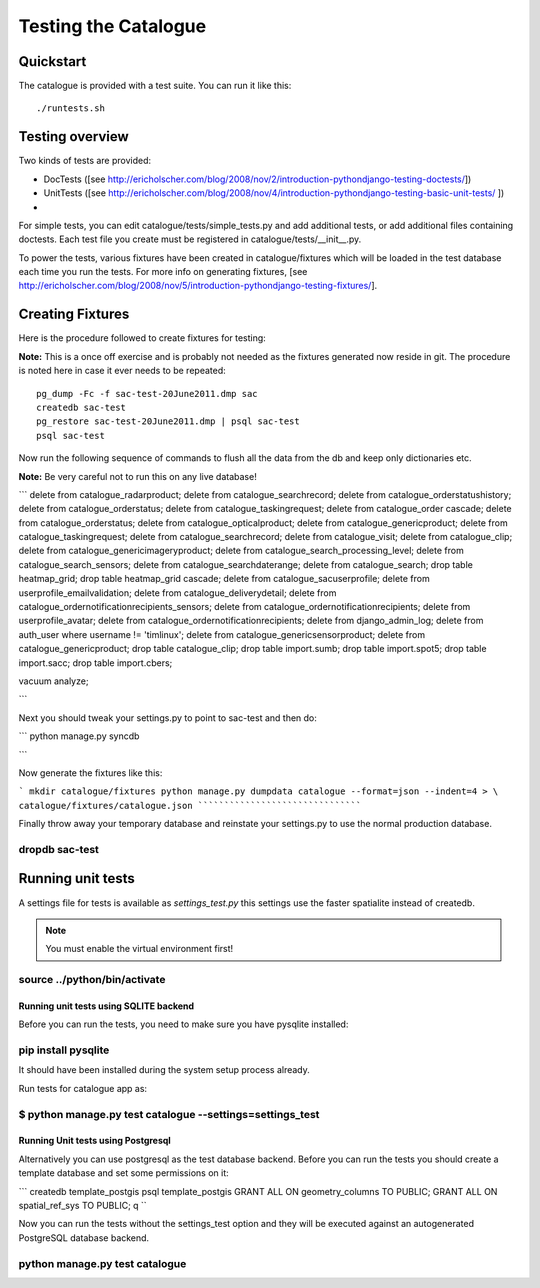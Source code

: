 =====================
Testing the Catalogue
=====================

Quickstart
----------

The catalogue is provided with a test suite. You can run it like this::
   
   ./runtests.sh


Testing overview
----------------

Two kinds of tests are provided:

- DocTests ([see http://ericholscher.com/blog/2008/nov/2/introduction-pythondjango-testing-doctests/])
- UnitTests ([see http://ericholscher.com/blog/2008/nov/4/introduction-pythondjango-testing-basic-unit-tests/ ])
-

For simple tests, you can edit catalogue/tests/simple_tests.py and add additional tests, or add additional files 
containing doctests. Each test file you create must be registered in catalogue/tests/__init__.py.

To power the tests, various fixtures have been created in catalogue/fixtures which will be loaded in the 
test database each time you run the tests. For more info on generating fixtures, [see http://ericholscher.com/blog/2008/nov/5/introduction-pythondjango-testing-fixtures/].

Creating Fixtures
-----------------

Here is the procedure followed to create fixtures for testing:

**Note:** This is a once off exercise and is probably not needed as the
fixtures generated now reside in git. The procedure is noted here in case it
ever needs to be repeated::

   pg_dump -Fc -f sac-test-20June2011.dmp sac
   createdb sac-test
   pg_restore sac-test-20June2011.dmp | psql sac-test
   psql sac-test


Now run the following sequence of commands to flush all the data from the db
and keep only dictionaries etc.

**Note:** Be very careful not to run this on any live database!

```
delete from catalogue_radarproduct;
delete from catalogue_searchrecord;
delete from catalogue_orderstatushistory;
delete from catalogue_orderstatus;
delete from catalogue_taskingrequest;
delete from catalogue_order cascade;
delete from catalogue_orderstatus;
delete from catalogue_opticalproduct;
delete from catalogue_genericproduct;
delete from catalogue_taskingrequest;
delete from catalogue_searchrecord;
delete from catalogue_visit;
delete from catalogue_clip;
delete from catalogue_genericimageryproduct;
delete from catalogue_search_processing_level;
delete from catalogue_search_sensors;
delete from catalogue_searchdaterange;
delete from catalogue_search;
drop table heatmap_grid;
drop table heatmap_grid cascade;
delete from catalogue_sacuserprofile;
delete from userprofile_emailvalidation;
delete from catalogue_deliverydetail;
delete from catalogue_ordernotificationrecipients_sensors;
delete from catalogue_ordernotificationrecipients;
delete from userprofile_avatar;
delete from catalogue_ordernotificationrecipients;
delete from django_admin_log;
delete from auth_user where username != 'timlinux';
delete from catalogue_genericsensorproduct;
delete from catalogue_genericproduct;
drop table catalogue_clip;
drop table import.sumb;
drop table import.spot5;
drop table import.sacc;
drop table import.cbers;

vacuum analyze;

```

Next you should tweak your settings.py to point to sac-test and then do:

```
python manage.py syncdb

```


Now generate the fixtures like this:

```
mkdir catalogue/fixtures
python manage.py dumpdata catalogue --format=json --indent=4 > \
catalogue/fixtures/catalogue.json
`````````````````````````````````

Finally throw away your temporary database and reinstate your settings.py to use the 
normal production database.

```````````````
dropdb sac-test
```````````````

Running unit tests
------------------

A settings file for tests is available as `settings_test.py` this settings
use the faster spatialite instead of createdb.

.. note:: You must enable the virtual environment first!

`````````````````````````````
source ../python/bin/activate
`````````````````````````````

Running unit tests using SQLITE backend
^^^^^^^^^^^^^^^^^^^^^^^^^^^^^^^^^^^^^^^

Before you can run the tests, you need to make sure you have pysqlite installed:

````````````````````
pip install pysqlite
````````````````````

It should have been installed during the system setup process already.


Run tests for catalogue app as:

``````````````````````````````````````````````````````````
$ python manage.py test catalogue --settings=settings_test
``````````````````````````````````````````````````````````

Running Unit tests using Postgresql
^^^^^^^^^^^^^^^^^^^^^^^^^^^^^^^^^^^

Alternatively you can use postgresql as the test database backend. Before you
can run the tests you should create a template database and set some
permissions on it:

```
createdb template_postgis
psql template_postgis
GRANT ALL ON geometry_columns TO PUBLIC;
GRANT ALL ON spatial_ref_sys TO PUBLIC;
\q
``

Now you can run the tests without the settings_test option and they will be
executed against an autogenerated PostgreSQL database backend.

```````````````````````````````
python manage.py test catalogue
```````````````````````````````

